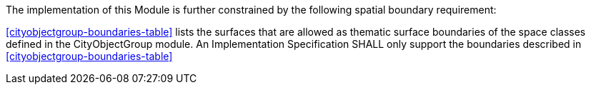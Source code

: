 The implementation of this Module is further constrained by the following spatial boundary requirement:

[[req_cityobjectgroup_boundaries]]
[requirement,type="general",label="/req/cityobjectgroup/boundaries"]
====
<<cityobjectgroup-boundaries-table>> lists the surfaces that are allowed as thematic surface boundaries of the space classes defined in the CityObjectGroup module. An Implementation Specification SHALL only support the boundaries described in <<cityobjectgroup-boundaries-table>>
====
